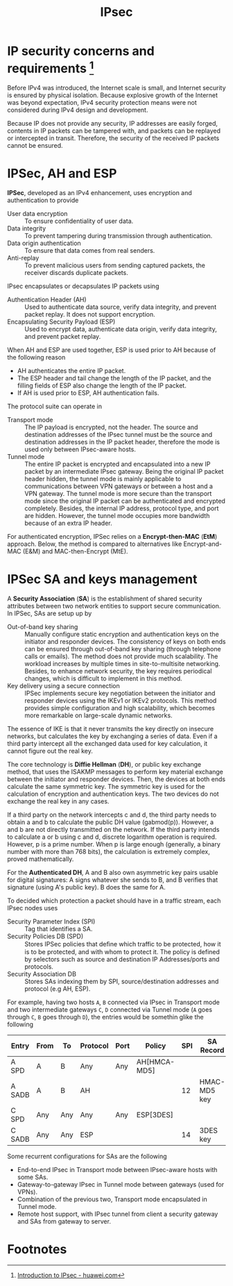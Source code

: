 #+TITLE: IPsec

* IP security concerns and requirements [fn:1]

Before IPv4 was introduced, the Internet scale is small, and Internet security is ensured by physical isolation. Because explosive growth of the Internet was beyond expectation, IPv4 security protection means were not considered during IPv4 design and development.

Because IP does not provide any security, IP addresses are easily forged, contents in IP packets can be tampered with, and packets can be replayed or intercepted in transit. Therefore, the security of the received IP packets cannot be ensured.

* IPSec, AH and ESP

*IPSec*, developed as an IPv4 enhancement, uses encryption and authentication to provide
- User data encryption :: To ensure confidentiality of user data.
- Data integrity :: To prevent tampering during transmission through authentication.
- Data origin authentication :: To ensure that data comes from real senders.
- Anti-replay :: To prevent malicious users from sending captured packets, the receiver discards duplicate packets.

IPsec encapsulates or decapsulates IP packets using
- Authentication Header (AH) :: Used to authenticate data source, verify data integrity, and prevent packet replay. It does not support encryption.
- Encapsulating Security Payload (ESP) :: Used to encrypt data, authenticate data origin, verify data integrity, and prevent packet replay.

When AH and ESP are used together, ESP is used prior to AH because of the following reason
- AH authenticates the entire IP packet.
- The ESP header and tail change the length of the IP packet, and the filling fields of ESP also change the length of the IP packet.
- If AH is used prior to ESP, AH authentication fails.

[[./img/ah_esp.jpg]]

The protocol suite can operate in
- Transport mode :: The IP payload is encrypted, not the header. The source and destination addresses of the IPsec tunnel must be the source and destination addresses in the IP packet header, therefore the mode is used only between IPsec-aware hosts.
- Tunnel mode :: The entire IP packet is encrypted and encapsulated into a new IP packet by an intermediate IPsec gateway. Being the original IP packet header hidden, the tunnel mode is mainly applicable to communications between VPN gateways or between a host and a VPN gateway. The tunnel mode is more secure than the transport mode since the original IP packet can be authenticated and encrypted completely. Besides, the internal IP address, protocol type, and port are hidden. However, the tunnel mode occupies more bandwidth because of an extra IP header.

[[./img/ipsec_transport_tunnel.jpg]]

For authenticated encryption, IPSec relies on a *Encrypt-then-MAC* (*EtM*) approach. Below, the method is compared to alternatives like Encrypt-and-MAC (E&M) and MAC-then-Encrypt (MtE).

[[./img/auth_encryption.jpg]]

* IPSec SA and keys management

A *Security Association* (*SA*) is the establishment of shared security attributes between two network entities to support secure communication. In IPSec, SAs are setup up by
- Out-of-band key sharing :: Manually configure static encryption and authentication keys on the initiator and responder devices. The consistency of keys on both ends can be ensured through out-of-band key sharing (through telephone calls or emails). The method does not provide much scalability. The workload increases by multiple times in site-to-multisite networking. Besides, to enhance network security, the key requires periodical changes, which is difficult to implement in this method.
- Key delivery using a secure connection :: IPSec implements secure key negotiation between the initiator and responder devices using the IKEv1 or IKEv2 protocols. This method provides simple configuration and high scalability, which becomes more remarkable on large-scale dynamic networks.

The essence of IKE is that it never transmits the key directly on insecure networks, but calculates the key by exchanging a series of data. Even if a third party intercept all the exchanged data used for key calculation, it cannot figure out the real key.

The core technology is *Diffie Hellman* (*DH*), or public key exchange method, that uses the ISAKMP messages to perform key material exchange between the initiator and responder devices. Then, the devices at both ends calculate the same symmetric key. The symmetric key is used for the calculation of encryption and authentication keys. The two devices do not exchange the real key in any cases.

[[./img/dh.jpg]]

If a third party on the network intercepts c and d, the third party needs to obtain a and b to calculate the public DH value (gabmod(p)). However, a and b are not directly transmitted on the network. If the third party intends to calculate a or b using c and d, discrete logarithm operation is required. However, p is a prime number. When p is large enough (generally, a binary number with more than 768 bits), the calculation is extremely complex, proved mathematically.

For the *Authenticated DH*, A and B also own asymmetric key pairs usable for digital signatures: A signs whatever she sends to B, and B verifies that signature (using A's public key). B does the same for A.

To decided which protection a packet should have in a traffic stream, each IPsec nodes uses
- Security Parameter Index (SPI) :: Tag that identifies a SA.
- Security Policies DB (SPD) :: Stores IPSec policies that deﬁne which traffic to be protected, how it is to be protected, and with whom to protect it. The policy is defined by selectors such as source and destination IP Addresses/ports and protocols.
- Security Association DB :: Stores SAs indexing them by SPI, source/destination addresses and protocol (e.g AH, ESP).

For example, having two hosts =A=, =B= connected via IPsec in Transport mode and two intermediate gateways =C=, =D= connected via Tunnel mode (=A= goes through =C=, =B= goes through =D=), the entries would be somethin glike the following

| Entry  | From | To  | Protocol | Port | Policy       | SPI | SA Record    | Tunnel destination |
|--------+------+-----+----------+------+--------------+-----+--------------+--------------------|
| A SPD  | A    | B   | Any      | Any  | AH[HMCA-MD5] |     |              |                    |
| A SADB | A    | B   | AH       |      |              |  12 | HMAC-MD5 key |                    |
| C SPD  | Any  | Any | Any      | Any  | ESP[3DES]    |     |              | D                  |
| C SADB | Any  | Any | ESP      |      |              |  14 | 3DES key     |                    |

Some recurrent configurations for SAs are the following
- End-to-end IPsec in Transport mode between IPsec-aware hosts with some SAs.
- Gateway-to-gateway IPsec in Tunnel mode between gateways (used for VPNs).
- Combination of the previous two, Transport mode encapsulated in Tunnel mode.
- Remote host support, with IPsec tunnel from client a security gateway and SAs from gateway to server.

* Footnotes

[fn:1] [[https://support.huawei.com/enterprise/en/doc/EDOC1100055047/e23032b6/introduction-to-ipsec][Introduction to IPsec - huawei.com]]
